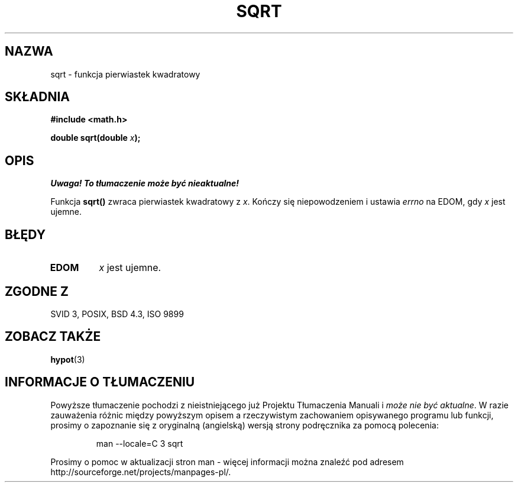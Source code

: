 .\" Tłumaczenie wersji man-pages 1.39 - wrzesień 2001 PTM
.\" Andrzej Krzysztofowicz <ankry@mif.pg.gda.pl>
.\" --------
.\" Copyright 1993 David Metcalfe (david@prism.demon.co.uk)
.\"
.\" Permission is granted to make and distribute verbatim copies of this
.\" manual provided the copyright notice and this permission notice are
.\" preserved on all copies.
.\"
.\" Permission is granted to copy and distribute modified versions of this
.\" manual under the conditions for verbatim copying, provided that the
.\" entire resulting derived work is distributed under the terms of a
.\" permission notice identical to this one
.\" 
.\" Since the Linux kernel and libraries are constantly changing, this
.\" manual page may be incorrect or out-of-date.  The author(s) assume no
.\" responsibility for errors or omissions, or for damages resulting from
.\" the use of the information contained herein.  The author(s) may not
.\" have taken the same level of care in the production of this manual,
.\" which is licensed free of charge, as they might when working
.\" professionally.
.\" 
.\" Formatted or processed versions of this manual, if unaccompanied by
.\" the source, must acknowledge the copyright and authors of this work.
.\"
.\" References consulted:
.\"     Linux libc source code
.\"     Lewine's _POSIX Programmer's Guide_ (O'Reilly & Associates, 1991)
.\"     386BSD man pages
.\" Modified Sat Jul 24 18:15:31 1993 by Rik Faith (faith@cs.unc.edu)
.\" --------
.TH SQRT 3 1993-06-21 "" "Podręcznik programisty Linuksa"
.SH NAZWA
sqrt \- funkcja pierwiastek kwadratowy
.SH SKŁADNIA
.nf
.B #include <math.h>
.sp
.BI "double sqrt(double " x );
.fi
.SH OPIS
\fI Uwaga! To tłumaczenie może być nieaktualne!\fP
.PP
Funkcja \fBsqrt()\fP zwraca
.ig
.\" nieujemny
 WK: w Polsce, inaczej niż w krajach anglosaskich, pierwiastek
 kwadratowy jest funkcją; ZAWSZE ma wartość nieujemną
..
pierwiastek kwadratowy z \fIx\fP.
Kończy się niepowodzeniem i ustawia \fIerrno\fP na EDOM, gdy \fIx\fP jest
ujemne.
.SH BŁĘDY
.TP
.B EDOM
\fIx\fP jest ujemne.
.SH "ZGODNE Z"
SVID 3, POSIX, BSD 4.3, ISO 9899
.SH "ZOBACZ TAKŻE"
.BR hypot (3)
.SH "INFORMACJE O TŁUMACZENIU"
Powyższe tłumaczenie pochodzi z nieistniejącego już Projektu Tłumaczenia Manuali i 
\fImoże nie być aktualne\fR. W razie zauważenia różnic między powyższym opisem
a rzeczywistym zachowaniem opisywanego programu lub funkcji, prosimy o zapoznanie 
się z oryginalną (angielską) wersją strony podręcznika za pomocą polecenia:
.IP
man \-\-locale=C 3 sqrt
.PP
Prosimy o pomoc w aktualizacji stron man \- więcej informacji można znaleźć pod
adresem http://sourceforge.net/projects/manpages\-pl/.

